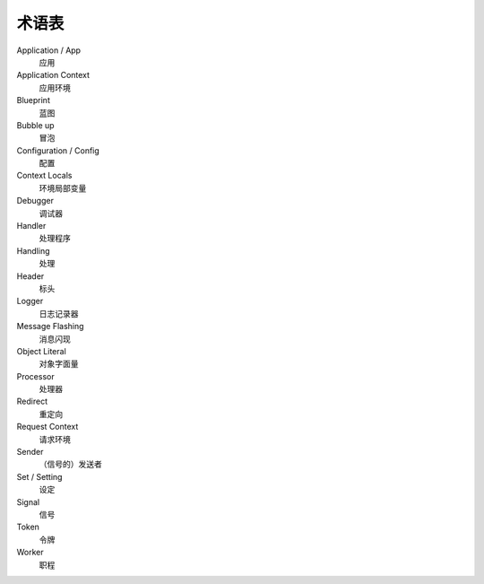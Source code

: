 术语表
==============

Application / App
  应用

Application Context
  应用环境

Blueprint
  蓝图

Bubble up
  冒泡

Configuration / Config
  配置

Context Locals
  环境局部变量

Debugger
  调试器

Handler
  处理程序

Handling
  处理

Header
  标头

Logger
  日志记录器
  
Message Flashing
  消息闪现

Object Literal
  对象字面量

Processor
  处理器
 
Redirect
  重定向

Request Context
  请求环境

Sender
  （信号的）发送者

Set / Setting
  设定

Signal
  信号
  
Token
  令牌

Worker
  职程